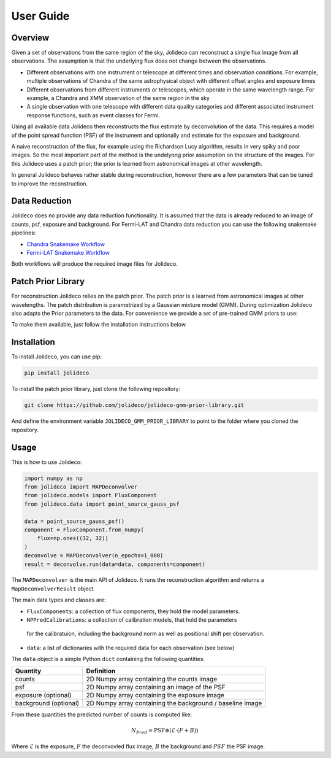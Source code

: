 **********
User Guide
**********

Overview
========

Given a set of observations from the same region of the sky, Jolideco can reconstruct
a single flux image from all observations. The assumption is that the underlying flux
does not change between the observations.

* Different observations with one instrument or telescope at different times and observation conditions.
  For example, multiple observations of Chandra of the same astrophysical object with different offset
  angles and exposure times
* Different observations from different instruments or telescopes, which operate in the same wavelength range.
  For example, a Chandra and XMM observation of the same region in the sky
* A single observation with one telescope with different data quality categories and different associated
  instrument response functions, such as event classes for Fermi.

Using all available data Jolideco then reconstructs the flux estimate by deconvolution of the
data. This requires a model of the point spread function (PSF) of the instrument and optionally
and estimate for the exposure and background.

A naive reconstruction of the flux, for example using the Richardson Lucy algorithm,
results in very spiky and poor images. So the most important part of the method is the
undelyong prior assumption on the structure of the images. For this Jolideco uses a
patch prior; the prior is learned from astronomical images at other wavelength. 

In general Jolideco behaves rather stable during reconstruction, however there are a few
parameters that can be tuned to improve the reconstruction.

Data Reduction
==============

Jolideco does no provide any data reduction functionality. It is assumed that the data
is already reduced to an image of counts, psf, exposure and background. For Fermi-LAT 
and Chandra data reduction you can use the following snakemake pipelines:

- `Chandra Snakemake Workflow <https://github.com/adonath/snakemake-workflow-chandra>`_
- `Fermi-LAT Snakemake Workflow <https://github.com/adonath/snakemake-workflow-fermi-lat>`_

Both workflows will produce the required image files for Jolideco.

Patch Prior Library
===================
For reconstruction Jolideco relies on the patch prior. The patch prior is a learned from
astronomical images at other wavelengths. The patch distribution is parametrized by a
Gaussian mixture model (GMM). During optimization Jolideco also adapts the Prior
parameters to the data. For convenience we provide a set of pre-trained GMM priors
to use:

.. list-table:: Title
   :widths: 25 25 50
   :header-rows: 1

   * - Name
     - Data Origin
     - GMM components
     - Analysis Scenario
   * - `"gleam"``
     - GLEAM Survey
     - 128
     - Multipurpose, Galactic Structure
   * - `"jwst-cas-a"``
     - JWST PR image of Cas A
     - 128
     - Multipurpose, Galactic Structure, SNRs
   * - `"zoran-weiss"``
     - Zoran et al. 2011, every day images
     - 256
     - No point sources, not recommended to use. But might work for extended structures.
    

To make them available, just follow the installation instructions below.


Installation
============
To install Jolideco, you can use pip:

.. code:: bash
    
    pip install jolideco


To install the patch prior library, just clone the following  repository:

.. code:: bash

    git clone https://github.com/jolideco/jolideco-gmm-prior-library.git

And define the environment variable ``JOLIDECO_GMM_PRIOR_LIBRARY`` to point to the
folder where you cloned the repository.



Usage
=====
This is how to use Jolideco:

.. code::

    import numpy as np
    from jolideco import MAPDeconvolver
    from jolideco.models import FluxComponent
    from jolideco.data import point_source_gauss_psf

    data = point_source_gauss_psf()
    component = FluxComponent.from_numpy(
        flux=np.ones((32, 32))
    )
    deconvolve = MAPDeconvolver(n_epochs=1_000)
    result = deconvolve.run(data=data, components=component)


The ``MAPDeconvolver`` is the main API of Jolideco. It runs the reconstruction 
algorithm and returns a ``MapDeconvolverResult`` object.

The main data types and classes are:

- ``FluxComponents``: a collection of flux components, they hold the model parameters.
- ``NPPredCalibrations``: a collection of calibration models, that hold the parameters
 for the calibratuion, including the background norm as well as positional shift per 
 observation.
- ``data``: a list of dictionaries with the required data for each observation (see below)


The ``data`` object is a simple Python ``dict`` containing the following quantities:

===================== =================================================
Quantity              Definition
===================== =================================================
counts                2D Numpy array containing the counts image
psf                   2D Numpy array containing an image of the PSF
exposure (optional)   2D Numpy array containing the exposure image
background (optional) 2D Numpy array containing the background / baseline image
===================== =================================================

From these quantities the predicted number of counts is computed like:

.. math::

    N_{Pred} = \mathrm{PSF} \circledast (\mathcal{E} \cdot (F + B))

Where :math:`\mathcal{E}` is the exposure, :math:`F` the deconvovled
flux image, :math:`B` the background and :math:`PSF` the PSF image.
